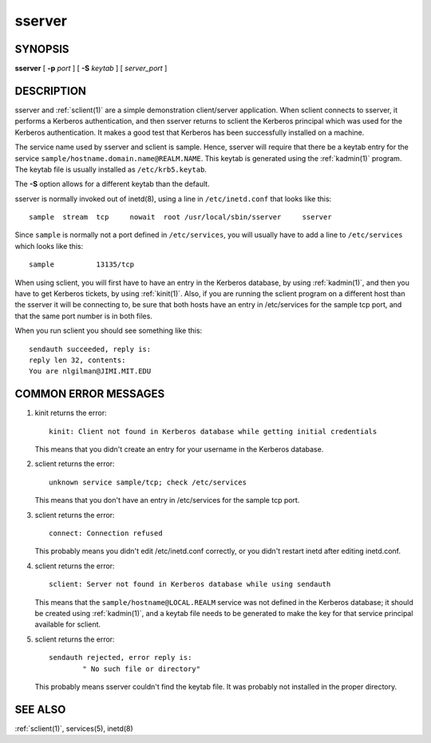 .. _sserver(8):

sserver
=======

SYNOPSIS
--------

**sserver**
[ **-p** *port* ]
[ **-S** *keytab* ]
[ *server_port* ]


DESCRIPTION
-----------

sserver and :ref:`sclient(1)` are a simple demonstration client/server
application.  When sclient connects to sserver, it performs a Kerberos
authentication, and then sserver returns to sclient the Kerberos
principal which was used for the Kerberos authentication.  It makes a
good test that Kerberos has been successfully installed on a machine.

The service name used by sserver and sclient is sample.  Hence,
sserver will require that there be a keytab entry for the service
``sample/hostname.domain.name@REALM.NAME``.  This keytab is generated
using the :ref:`kadmin(1)` program.  The keytab file is usually
installed as ``/etc/krb5.keytab``.

The **-S** option allows for a different keytab than the default.

sserver is normally invoked out of inetd(8), using a line in
``/etc/inetd.conf`` that looks like this::

    sample  stream  tcp     nowait  root /usr/local/sbin/sserver     sserver

Since ``sample`` is normally not a port defined in ``/etc/services``,
you will usually have to add a line to ``/etc/services`` which looks
like this::

    sample          13135/tcp

When using sclient, you will first have to have an entry in the
Kerberos database, by using :ref:`kadmin(1)`, and then you have to get
Kerberos tickets, by using :ref:`kinit(1)`.  Also, if you are running
the sclient program on a different host than the sserver it will be
connecting to, be sure that both hosts have an entry in /etc/services
for the sample tcp port, and that the same port number is in both
files.

When you run sclient you should see something like this::

    sendauth succeeded, reply is:
    reply len 32, contents:
    You are nlgilman@JIMI.MIT.EDU


COMMON ERROR MESSAGES
---------------------

1) kinit returns the error::

       kinit: Client not found in Kerberos database while getting initial credentials

   This means that you didn't create an entry for your username in the
   Kerberos database.

2) sclient returns the error::

       unknown service sample/tcp; check /etc/services

   This means that you don't have an entry in /etc/services for the
   sample tcp port.

3) sclient returns the error::

       connect: Connection refused

   This probably means you didn't edit /etc/inetd.conf correctly, or
   you didn't restart inetd after editing inetd.conf.

4) sclient returns the error::

       sclient: Server not found in Kerberos database while using sendauth

   This means that the ``sample/hostname@LOCAL.REALM`` service was not
   defined in the Kerberos database; it should be created using
   :ref:`kadmin(1)`, and a keytab file needs to be generated to make
   the key for that service principal available for sclient.

5) sclient returns the error::

       sendauth rejected, error reply is:
               " No such file or directory"

   This probably means sserver couldn't find the keytab file.  It was
   probably not installed in the proper directory.


SEE ALSO
--------

:ref:`sclient(1)`, services(5), inetd(8)
